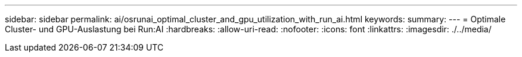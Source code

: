 ---
sidebar: sidebar 
permalink: ai/osrunai_optimal_cluster_and_gpu_utilization_with_run_ai.html 
keywords:  
summary:  
---
= Optimale Cluster- und GPU-Auslastung bei Run:AI
:hardbreaks:
:allow-uri-read: 
:nofooter: 
:icons: font
:linkattrs: 
:imagesdir: ./../media/


